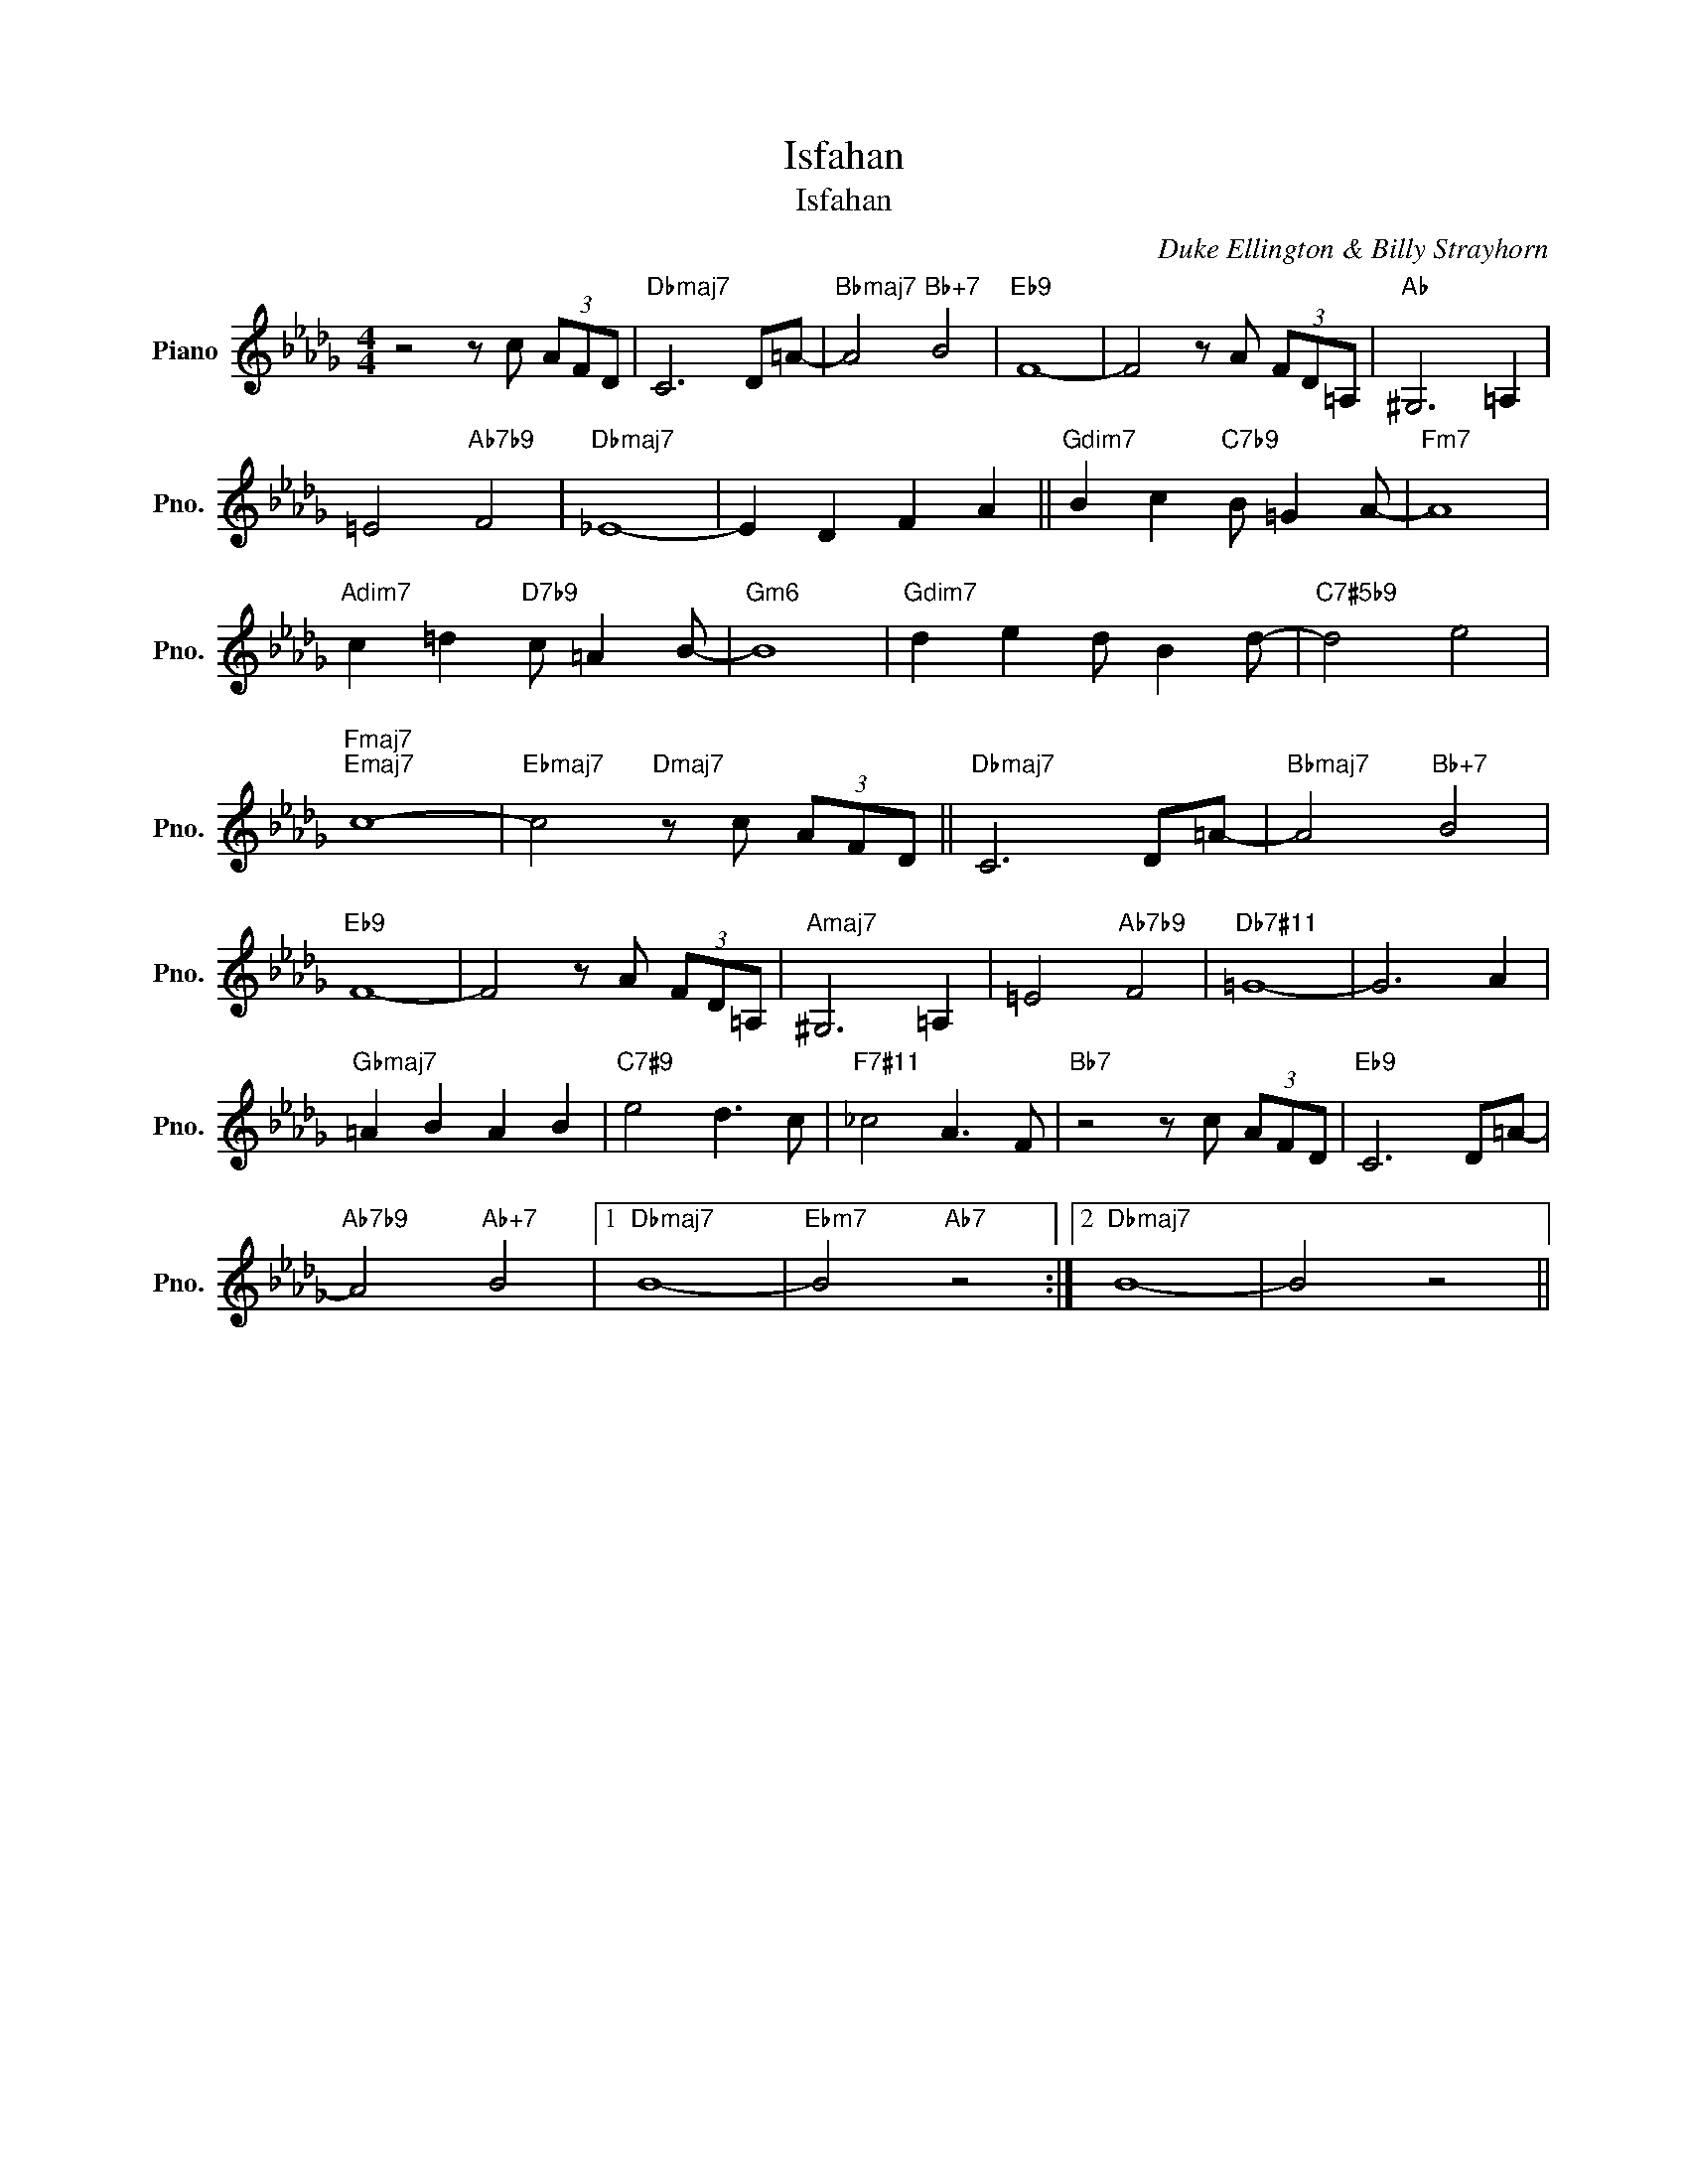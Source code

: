 X:1
T:Isfahan
T:Isfahan
C:Duke Ellington & Billy Strayhorn
Z:All Rights Reserved
L:1/8
M:4/4
K:Db
V:1 treble nm="Piano" snm="Pno."
%%MIDI program 66
%%MIDI control 7 100
%%MIDI control 10 64
V:1
 z4 z c (3AFD |"Dbmaj7" C6 D=A- |"Bbmaj7" A4"Bb+7" B4 |"Eb9" F8- | F4 z A (3FD=A, |"Ab" ^G,6 =A,2 | %6
 =E4"Ab7b9" F4 |"Dbmaj7" _E8- | E2 D2 F2 A2 ||"Gdim7" B2 c2"C7b9" B =G2 A- |"Fm7" A8 | %11
"Adim7" c2 =d2"D7b9" c =A2 B- |"Gm6" B8 |"Gdim7" d2 e2 d B2 d- |"C7#5b9" d4 e4 | %15
"Fmaj7""Emaj7" c8- |"Ebmaj7" c4"Dmaj7" z c (3AFD ||"Dbmaj7" C6 D=A- |"Bbmaj7" A4"Bb+7" B4 | %19
"Eb9" F8- | F4 z A (3FD=A, |"Amaj7" ^G,6 =A,2 | =E4"Ab7b9" F4 |"Db7#11" =G8- | G6 A2 | %25
"Gbmaj7" =A2 B2 A2 B2 |"C7#9" e4 d3 c |"F7#11" _c4 A3 F |"Bb7" z4 z c (3AFD |"Eb9" C6 D=A- | %30
"Ab7b9" A4"Ab+7" B4 |1"Dbmaj7" B8- |"Ebm7" B4"Ab7" z4 :|2"Dbmaj7" B8- | B4 z4 || %35

